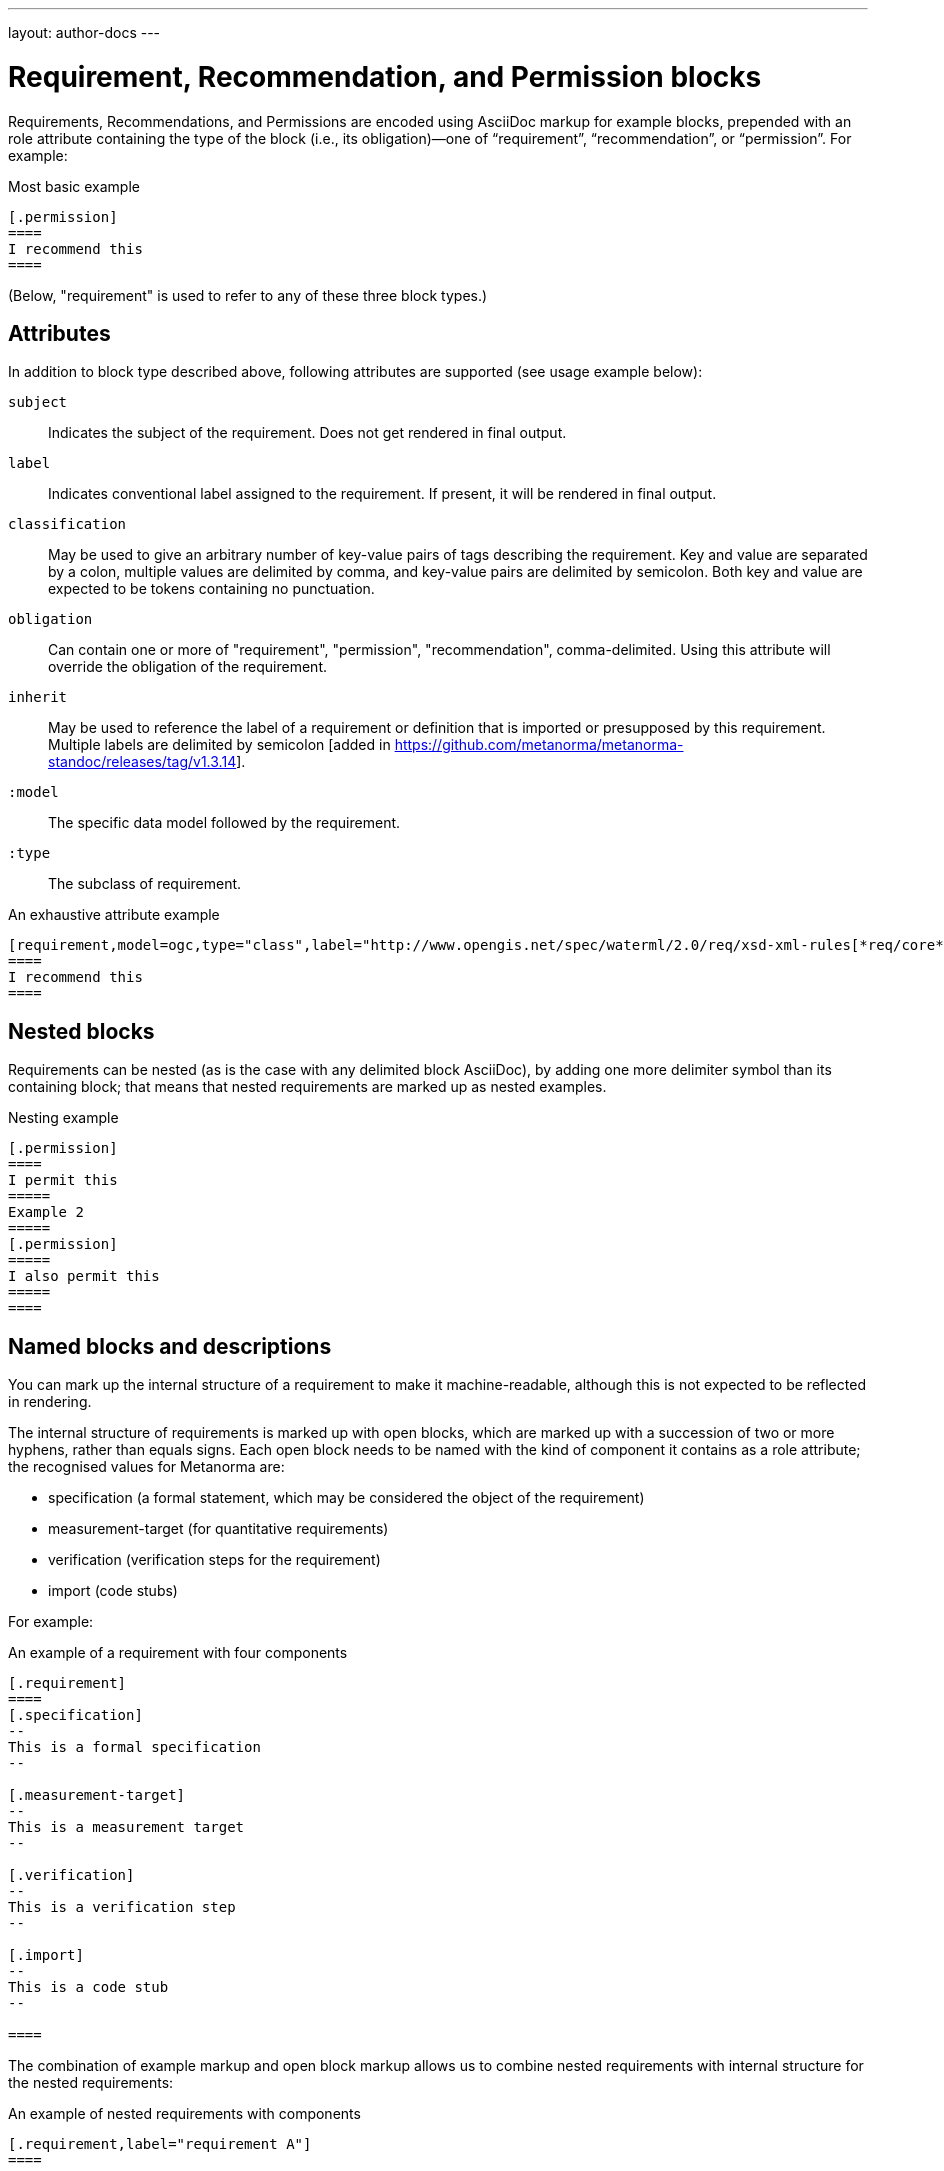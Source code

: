 ---
layout: author-docs
---

= Requirement, Recommendation, and Permission blocks

Requirements, Recommendations, and Permissions are encoded using AsciiDoc markup
for example blocks, prepended with an role attribute containing the type of the block
(i.e., its obligation)—one of “requirement”, “recommendation”, or “permission”. For example:

[source,asciidoc]
.Most basic example
-----
[.permission]
====
I recommend this
====
-----

(Below, "requirement" is used to refer to any of these three block types.)

== Attributes

In addition to block type described above,
following attributes are supported (see usage example below):

`subject`:: Indicates the subject of the requirement.
Does not get rendered in final output.

`label`:: Indicates conventional label assigned to the requirement.
If present, it will be rendered in final output.

`classification`:: May be used to give an arbitrary number of key-value pairs of tags describing
the requirement. Key and value are separated by a colon, multiple values are delimited by comma,
and key-value pairs are delimited by semicolon.
Both key and value are expected to be tokens containing no punctuation.

`obligation`:: Can contain one or more of "requirement", "permission", "recommendation",
comma-delimited. Using this attribute will override the obligation of the requirement.

`inherit`:: May be used to reference the label of a requirement or definition
that is imported or presupposed by this requirement. 
Multiple labels are delimited by semicolon [added in https://github.com/metanorma/metanorma-standoc/releases/tag/v1.3.14].

`:model`:: The specific data model followed by the requirement.

`:type`:: The subclass of requirement.

[source,asciidoc]
.An exhaustive attribute example
-----
[requirement,model=ogc,type="class",label="http://www.opengis.net/spec/waterml/2.0/req/xsd-xml-rules[*req/core*]",subject="Encoding of logical models",inherit="urn:iso:dis:iso:19156:clause:7.2.2;urn:iso:dis:iso:19156:clause:8;http://www.opengis.net/doc/IS/GML/3.2/clause/2.4;O&M Abstract model, OGC 10-004r3, clause D.3.4;http://www.opengis.net/spec/SWE/2.0/req/core/core-concepts-used",classification="priority:P0;domain:Hydrology,Groundwater;control-class:Technical",obligation="recommendation,requirement"]
====
I recommend this
====
-----

== Nested blocks

Requirements can be nested (as is the case with any delimited block AsciiDoc),
by adding one more delimiter symbol than its containing block; that means that
nested requirements are marked up as nested examples.

[source,asciidoc]
.Nesting example
-----
[.permission]
====
I permit this
=====
Example 2
=====
[.permission]
=====
I also permit this
=====
====
-----

== Named blocks and descriptions

You can mark up the internal structure of a requirement to make it machine-readable,
although this is not expected to be reflected in rendering.

The internal structure of requirements is marked up with open blocks,
which are marked up with a succession of two or more hyphens, rather than equals signs.
Each open block needs to be named with the kind of component it contains
as a role attribute; the recognised values for Metanorma are:

* specification (a formal statement, which may be considered
the object of the requirement)
* measurement-target  (for quantitative requirements)
* verification (verification steps for the requirement)
* import (code stubs)

For example:

[source,asciidoc]
.An example of a requirement with four components
-----
[.requirement]
====
[.specification]
--
This is a formal specification
--

[.measurement-target]
--
This is a measurement target
--

[.verification]
--
This is a verification step
--

[.import]
--
This is a code stub
--

====
-----

The combination of example markup and open block markup  allows us to combine
nested requirements with internal structure for the nested requirements:

[source,asciidoc]
.An example of nested requirements with components
-----
[.requirement,label="requirement A"]
====

[.requirement,label="requirement A1"]
=====

[.specification]
--
This is a formal specification
--

=====

[.requirement,label="requirement A2"]
=====

[.measurement-target]
--
This is a measurement target
--

=====

====
-----

Any text not wrapped in a named open block is considered to be part of a description.

Any text in a named open block allowed under Metanorma is considered to be a separate
subpart of the requirement. These blocks can have types, referring to the conventions
or computer frameworks that they follow. They are given by setting the `type` attribute
on the open block:

[source,asciidoc]
.An example of mixed descriptions and typed open blocks
-----
[.requirement,label="requirement A"]
====

This is some descriptive text.

[.specification,type=EBNF]
--
This is a formal specification in EBNF
--

This is some more descriptive text.

====
-----


Text in a named open block may be include or consist of machine readable code; any such
code needs to be wrapped in turn in a source code element, which is expected to
contain an attribute giving the computer language the block is expressed in.
(The notion of "language" may be expanded to include a particular computer framework
that the code is to be run under.)
`[sourcecode,text]` is taken as meaning that the block is still human readable.
The language of a source code block is likely to be distinct from the type of named block
it is contained in.

[source,asciidoc]
.An example of machine readable code in a specification
-----
[.requirement,label="requirement A"]
====

This is some descriptive text.

[.verification,type=heuristic]
--
[source,ruby]
----
instances.each do |i|
  warn "uh-oh" if i > 5
end
----
--

====
-----


By default, both named blocks and descriptions will be included in final output.
Often, though not always, named blocks contain machine-readable code which is not
intended to be included in the output, but is supplemental to the human-readable
description. That is signalled through the options attribute `exclude` on the named block.

[source,asciidoc]
.An example of a complex recommendation with named blocks
-----
[.recommendation,label="/ogc/recommendation/wfs/2",subject="user"]
====
I recommend _this_.
[.specification,type="tabular"]
--
This is the object of the recommendation:
|===
|Object |Value
|Mission | Accomplished
|===
--
As for the measurement targets,
[.measurement-target]
--
The measurement target shall be measured as:
[stem]
++++
r/1 = 0
++++
--
[.verification,type="comprehensive"]
--
The following code will be run for verification:
[source,CoreRoot]
----
CoreRoot(success): HttpResponse
if (success)
  recommendation(label: success-response)
end
----
--

[.import%exclude]
--
[source,CoreRoot]
----
success-response()
----
--
====
-----

